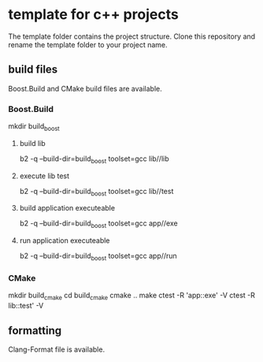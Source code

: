* template for c++ projects
The template folder contains the project structure.
Clone this repository and rename the template folder to your project name.
** build files
Boost.Build and CMake build files are available.
*** Boost.Build
mkdir build_boost
**** build lib
b2 -q --build-dir=build_boost toolset=gcc lib//lib
**** execute lib test
b2 -q --build-dir=build_boost toolset=gcc lib//test
**** build application executeable
b2 -q --build-dir=build_boost toolset=gcc app//exe
**** run application executeable
b2 -q --build-dir=build_boost toolset=gcc app//run
*** CMake
mkdir build_cmake
cd build_cmake
cmake ..
make
ctest -R 'app::exe' -V
ctest -R lib::test' -V
** formatting
Clang-Format file is available.
